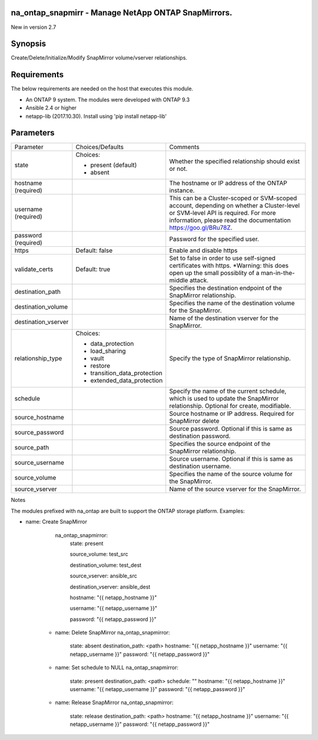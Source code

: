 ====================================================
na_ontap_snapmirr - Manage NetApp ONTAP SnapMirrors.
====================================================
New in version 2.7

========
Synopsis
========
Create/Delete/Initialize/Modify SnapMirror volume/vserver relationships.

============
Requirements
============
The below requirements are needed on the host that executes this module.

* An ONTAP 9 system. The modules were developed with ONTAP 9.3
* Ansible 2.4 or higher
* netapp-lib (2017.10.30). Install using 'pip install netapp-lib'

==========
Parameters
==========

+---------------------+------------------------------+------------------------------------------+
|      Parameter      |       Choices/Defaults       |                 Comments                 |
+---------------------+------------------------------+------------------------------------------+
| state               | Choices:                     | Whether the specified relationship       |
|                     |                              | should exist or not.                     |
|                     | * present (default)          |                                          |
|                     | * absent                     |                                          |
+---------------------+------------------------------+------------------------------------------+
| hostname            |                              | The hostname or IP address of the ONTAP  |
| (required)          |                              | instance.                                |
+---------------------+------------------------------+------------------------------------------+
| username            |                              | This can be a Cluster-scoped or          |
| (required)          |                              | SVM-scoped account, depending on whether |
|                     |                              | a Cluster-level or SVM-level API is      |
|                     |                              | required. For more information, please   |
|                     |                              | read the documentation                   |
|                     |                              | https://goo.gl/BRu78Z.                   |
+---------------------+------------------------------+------------------------------------------+
| password            |                              | Password for the specified user.         |
| (required)          |                              |                                          |
+---------------------+------------------------------+------------------------------------------+
| https               | Default: false               | Enable and disable https                 |
+---------------------+------------------------------+------------------------------------------+
| validate_certs      | Default: true                | Set to false in order to use self-signed |
|                     |                              | certificates with https.  *Warning: this |
|                     |                              | does open up the small possiblity of a   |
|                     |                              | man-in-the-middle attack.                |
+---------------------+------------------------------+------------------------------------------+
| destination_path    |                              | Specifies the destination endpoint of    |
|                     |                              | the SnapMirror relationship.             |
+---------------------+------------------------------+------------------------------------------+
| destination_volume  |                              | Specifies the name of the destination    |
|                     |                              | volume for the SnapMirror.               |
+---------------------+------------------------------+------------------------------------------+
| destination_vserver |                              | Name of the destination vserver for the  |
|                     |                              | SnapMirror.                              |
+---------------------+------------------------------+------------------------------------------+
| relationship_type   | Choices:                     | Specify the type of SnapMirror           |
|                     |                              | relationship.                            |
|                     | * data_protection            |                                          |
|                     | * load_sharing               |                                          |
|                     | * vault                      |                                          |
|                     | * restore                    |                                          |
|                     | * transition_data_protection |                                          |
|                     | * extended_data_protection   |                                          |
+---------------------+------------------------------+------------------------------------------+
| schedule            |                              | Specify the name of the current          |
|                     |                              | schedule, which is used to update the    |
|                     |                              | SnapMirror relationship. Optional for    |
|                     |                              | create, modifiable.                      |
+---------------------+------------------------------+------------------------------------------+
| source_hostname     |                              | Source hostname or IP address. Required  |
|                     |                              | for SnapMirror delete                    |
+---------------------+------------------------------+------------------------------------------+
| source_password     |                              | Source password. Optional if this is     |
|                     |                              | same as destination password.            |
+---------------------+------------------------------+------------------------------------------+
| source_path         |                              | Specifies the source endpoint of the     |
|                     |                              | SnapMirror relationship.                 |
+---------------------+------------------------------+------------------------------------------+
| source_username     |                              | Source username. Optional if this is     |
|                     |                              | same as destination username.            |
+---------------------+------------------------------+------------------------------------------+
| source_volume       |                              | Specifies the name of the source volume  |
|                     |                              | for the SnapMirror.                      |
+---------------------+------------------------------+------------------------------------------+
| source_vserver      |                              | Name of the source vserver for the       |
|                     |                              | SnapMirror.                              |
+---------------------+------------------------------+------------------------------------------+

Notes

The modules prefixed with na_ontap are built to support the ONTAP storage platform.
Examples:

- name: Create SnapMirror
      na_ontap_snapmirror:
        state: present

        source_volume: test_src

        destination_volume: test_dest

        source_vserver: ansible_src

        destination_vserver: ansible_dest

        hostname: "{{ netapp_hostname }}"

        username: "{{ netapp_username }}"

        password: "{{ netapp_password }}"

    - name: Delete SnapMirror
      na_ontap_snapmirror:
        state: absent
        destination_path: <path>
        hostname: "{{ netapp_hostname }}"
        username: "{{ netapp_username }}"
        password: "{{ netapp_password }}"

    - name: Set schedule to NULL
      na_ontap_snapmirror:
        state: present
        destination_path: <path>
        schedule: ""
        hostname: "{{ netapp_hostname }}"
        username: "{{ netapp_username }}"
        password: "{{ netapp_password }}"

    - name: Release SnapMirror
      na_ontap_snapmirror:
        state: release
        destination_path: <path>
        hostname: "{{ netapp_hostname }}"
        username: "{{ netapp_username }}"
        password: "{{ netapp_password }}"
